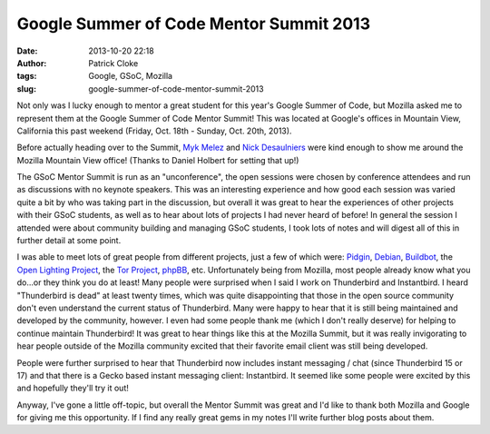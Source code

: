 Google Summer of Code Mentor Summit 2013
########################################
:date: 2013-10-20 22:18
:author: Patrick Cloke
:tags: Google, GSoC, Mozilla
:slug: google-summer-of-code-mentor-summit-2013

Not only was I lucky enough to mentor a great student for this year's
Google Summer of Code, but Mozilla asked me to represent them at the
Google Summer of Code Mentor Summit! This was located at Google's
offices in Mountain View, California this past weekend (Friday, Oct.
18th - Sunday, Oct. 20th, 2013).

Before actually heading over to the Summit, `Myk Melez`_ and `Nick
Desaulniers`_ were kind enough to show me around the Mozilla Mountain
View office! (Thanks to Daniel Holbert for setting that up!)

The GSoC Mentor Summit is run as an "unconference", the open sessions
were chosen by conference attendees and run as discussions with no
keynote speakers. This was an interesting experience and how good each
session was varied quite a bit by who was taking part in the discussion,
but overall it was great to hear the experiences of other projects with
their GSoC students, as well as to hear about lots of projects I had
never heard of before! In general the session I attended were about
community building and managing GSoC students, I took lots of notes and
will digest all of this in further detail at some point.

I was able to meet lots of great people from different projects, just
a few of which were: `Pidgin`_, `Debian`_, `Buildbot`_, the `Open
Lighting Project`_, the `Tor Project`_, `phpBB`_, etc. Unfortunately
being from Mozilla, most people already know what you do...or they think
you do at least! Many people were surprised when I said I work on
Thunderbird and Instantbird. I heard "Thunderbird is dead" at least
twenty times, which was quite disappointing that those in the open
source community don't even understand the current status of
Thunderbird. Many were happy to hear that it is still being maintained
and developed by the community, however. I even had some people thank
me (which I don't really deserve) for helping to continue maintain
Thunderbird! It was great to hear things like this at the Mozilla
Summit, but it was really invigorating to hear people outside of the
Mozilla community excited that their favorite email client was still
being developed.

People were further surprised to hear that Thunderbird now includes
instant messaging / chat (since Thunderbird 15 or 17) and that there is
a Gecko based instant messaging client: Instantbird. It seemed like
some people were excited by this and hopefully they'll try it out!

Anyway, I've gone a little off-topic, but overall the Mentor Summit
was great and I'd like to thank both Mozilla and Google for giving me
this opportunity. If I find any really great gems in my notes I'll
write further blog posts about them.

.. _Myk Melez: http://mykzilla.org/
.. _Nick Desaulniers: http://nickdesaulniers.github.io/
.. _Pidgin: http://pidgin.im/
.. _Debian: http://www.debian.org/
.. _Buildbot: http://buildbot.net/
.. _Open Lighting Project: http://www.opendmx.net/
.. _Tor Project: https://www.torproject.org/
.. _phpBB: https://www.phpbb.com/%E2%80%8E
